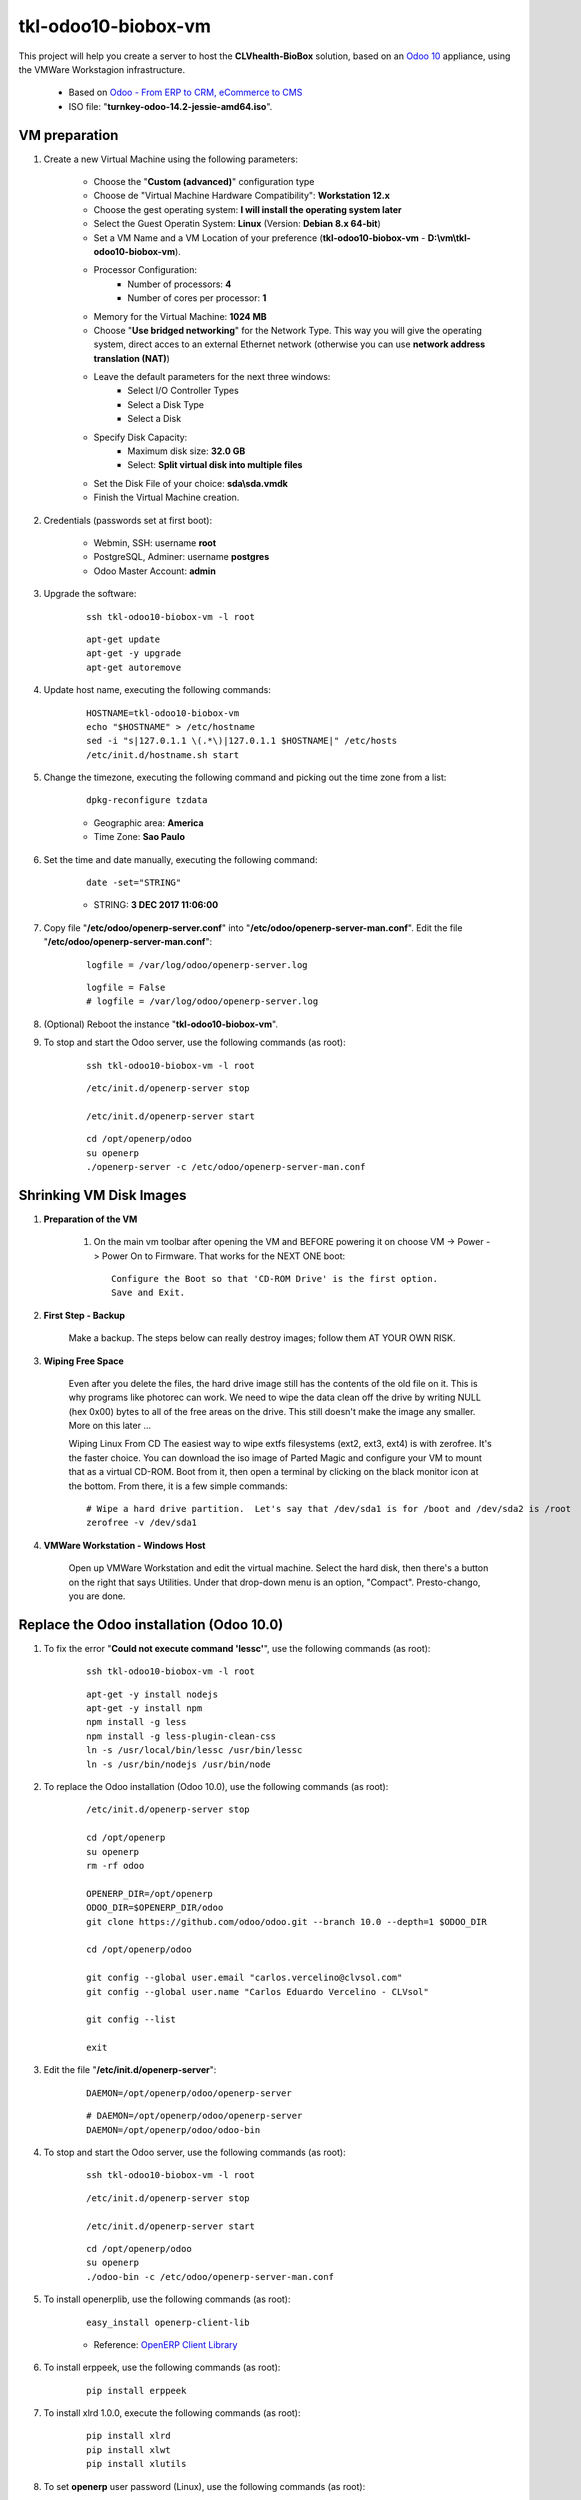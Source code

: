 ====================
tkl-odoo10-biobox-vm
====================

This project will help you create a server to host the **CLVhealth-BioBox** solution, based on an `Odoo 10 <https://www.odoo.com/>`_  appliance, using the VMWare Workstagion infrastructure.

    * Based on `Odoo - From ERP to CRM, eCommerce to CMS <https://www.turnkeylinux.org/odoo>`_ 

    * ISO file: "**turnkey-odoo-14.2-jessie-amd64.iso**".

VM preparation
==============

#. Create a new Virtual Machine using the following parameters:

    - Choose the "**Custom (advanced)**" configuration type
    - Choose de "Virtual Machine Hardware Compatibility": **Workstation 12.x**
    - Choose the gest operating system: **I will install the operating system later**
    - Select the Guest Operatin System: **Linux** (Version: **Debian 8.x 64-bit**)
    - Set a VM Name and a VM Location of your preference (**tkl-odoo10-biobox-vm** - **D:\\vm\\tkl-odoo10-biobox-vm**).
    - Processor Configuration:
        - Number of processors: **4**
        - Number of cores per processor: **1**
    - Memory for the Virtual Machine: **1024 MB**
    - Choose "**Use bridged networking**" for the Network Type. This way you will give the operating system, direct acces to an external Ethernet network (otherwise you can use **network address translation (NAT)**)
    - Leave the default parameters for the next three windows:
        - Select I/O Controller Types
        - Select a Disk Type
        - Select a Disk
    - Specify Disk Capacity:
        - Maximum disk size: **32.0 GB**
        - Select: **Split virtual disk into multiple files**
    - Set the Disk File of your choice: **sda\\sda.vmdk**
    - Finish the Virtual Machine creation.

#. Credentials (passwords set at first boot):

    - Webmin, SSH: username **root**
    - PostgreSQL, Adminer: username **postgres**
    - Odoo Master Account: **admin**

#. Upgrade the software:

    ::

        ssh tkl-odoo10-biobox-vm -l root

    ::

        apt-get update
        apt-get -y upgrade
        apt-get autoremove

#. Update host name, executing the following commands:

    ::

        HOSTNAME=tkl-odoo10-biobox-vm
        echo "$HOSTNAME" > /etc/hostname
        sed -i "s|127.0.1.1 \(.*\)|127.0.1.1 $HOSTNAME|" /etc/hosts
        /etc/init.d/hostname.sh start

#. Change the timezone, executing the following command and picking out the time zone from a list:

    ::

        dpkg-reconfigure tzdata

    * Geographic area: **America**
    * Time Zone: **Sao Paulo**

#. Set the time and date manually, executing the following command:

    ::

        date -set="STRING"

    * STRING: **3 DEC 2017 11:06:00**

#. Copy file "**/etc/odoo/openerp-server.conf**" into "**/etc/odoo/openerp-server-man.conf**". Edit the file "**/etc/odoo/openerp-server-man.conf**":

    ::

            logfile = /var/log/odoo/openerp-server.log

    ::

            logfile = False
            # logfile = /var/log/odoo/openerp-server.log

#. (Optional) Reboot the instance "**tkl-odoo10-biobox-vm**".

#. To stop and start the Odoo server, use the following commands (as root):

    ::

        ssh tkl-odoo10-biobox-vm -l root

    ::

        /etc/init.d/openerp-server stop

        /etc/init.d/openerp-server start

    ::

        cd /opt/openerp/odoo
        su openerp
        ./openerp-server -c /etc/odoo/openerp-server-man.conf

Shrinking VM Disk Images
========================

#. **Preparation of the VM**

    #. On the main vm toolbar after opening the VM and BEFORE powering it on choose VM -> Power -> Power On to Firmware. That works for the NEXT ONE boot::

        Configure the Boot so that 'CD-ROM Drive' is the first option.
        Save and Exit.

#. **First Step - Backup**

    Make a backup.  The steps below can really destroy images; follow them AT YOUR OWN RISK.

#. **Wiping Free Space**

    Even after you delete the files, the hard drive image still has the contents of the old file on it.  This is why programs like photorec can work.  We need to wipe the data clean off the drive by writing NULL (hex 0x00) bytes to all of the free areas on the drive.  This still doesn't make the image any smaller.  More on this later ...
    
    Wiping Linux From CD
    The easiest way to wipe extfs filesystems (ext2, ext3, ext4) is with zerofree.  It's the faster choice.  You can download the iso image of Parted Magic and configure your VM to mount that as a virtual CD-ROM.  Boot from it, then open a terminal by clicking on the black monitor icon at the bottom.  From there, it is a few simple commands::

        # Wipe a hard drive partition.  Let's say that /dev/sda1 is for /boot and /dev/sda2 is /root
        zerofree -v /dev/sda1

#. **VMWare Workstation - Windows Host**

    Open up VMWare Workstation and edit the virtual machine.  Select the hard disk, then there's a button on the right that says Utilities.  Under that drop-down menu is an option, "Compact".  Presto-chango, you are done.

Replace the Odoo installation (Odoo 10.0)
=========================================

#. To fix the error "**Could not execute command 'lessc'**", use the following commands (as root):

    ::

        ssh tkl-odoo10-biobox-vm -l root

    ::

        apt-get -y install nodejs
        apt-get -y install npm
        npm install -g less
        npm install -g less-plugin-clean-css
        ln -s /usr/local/bin/lessc /usr/bin/lessc
        ln -s /usr/bin/nodejs /usr/bin/node

#. To replace the Odoo installation (Odoo 10.0), use the following commands (as root):

    ::

        /etc/init.d/openerp-server stop

        cd /opt/openerp
        su openerp
        rm -rf odoo

        OPENERP_DIR=/opt/openerp
        ODOO_DIR=$OPENERP_DIR/odoo
        git clone https://github.com/odoo/odoo.git --branch 10.0 --depth=1 $ODOO_DIR

        cd /opt/openerp/odoo

        git config --global user.email "carlos.vercelino@clvsol.com"
        git config --global user.name "Carlos Eduardo Vercelino - CLVsol"

        git config --list

        exit

#. Edit the file "**/etc/init.d/openerp-server**":

    ::

            DAEMON=/opt/openerp/odoo/openerp-server

    ::

            # DAEMON=/opt/openerp/odoo/openerp-server
            DAEMON=/opt/openerp/odoo/odoo-bin

#. To stop and start the Odoo server, use the following commands (as root):

    ::

        ssh tkl-odoo10-biobox-vm -l root

    ::

        /etc/init.d/openerp-server stop

        /etc/init.d/openerp-server start

    ::

        cd /opt/openerp/odoo
        su openerp
        ./odoo-bin -c /etc/odoo/openerp-server-man.conf

#. To install openerplib, use the following commands (as root):

    ::

        easy_install openerp-client-lib

    * Reference: `OpenERP Client Library <https://github.com/nicolas-van/openerp-client-lib>`_

#. To install erppeek, use the following commands (as root):

    ::

        pip install erppeek

#. To install xlrd 1.0.0, execute the following commands (as root):

    ::

        pip install xlrd
        pip install xlwt
        pip install xlutils

#. To set **openerp** user password (Linux), use the following commands (as root):

    ::

        passwd openerp


Remote access to the server
===========================

#. To access remotly the server, use the following commands (as **root**):

    ::

        ssh tkl-odoo10-biobox-vm -l root

        /etc/init.d/openerp-server stop

        /etc/init.d/openerp-server start

    ::

        su openerp
        cd /opt/openerp/odoo
        ./odoo-bin -c /etc/odoo/openerp-server-man.conf

#. To access remotly the server, use the following commands (as **openerp**):

    ::

        ssh tkl-odoo10-biobox-vm -l openerp

    ::

        cd /opt/openerp/clvsol_clvhealth_biobox/project
        python install.py -h

    ::

        cd /opt/openerp/clvsol_clvhealth_biobox/data
        python setup.py -h


Installation of project modules
===============================


`clvsol_odoo_addons <https://github.com/CLVsol/clvsol_odoo_addons>`_
--------------------------------------------------------------------

Tools for Odoo Administrators to improve some technical features on Odoo. 

#. To install "**clvsol_odoo_addons**", use the following commands (as openerp):

    ::

        ssh tkl-odoo10-biobox-vm -l openerp

    ::

        cd /opt/openerp
        git clone https://github.com/CLVsol/clvsol_odoo_addons --branch 10.0
        cd /opt/openerp/clvsol_odoo_addons
        git branch -a

#. Edit the files "**/etc/odoo/openerp-server.conf**" and "**/etc/odoo/openerp-server-man.conf**":

    ::

            addons_path = /opt/openerp/odoo/addons,...

    ::

            # addons_path = /opt/openerp/odoo/addons,...
            addons_path = /opt/openerp/odoo/addons,...,/opt/openerp/clvsol_odoo_addons


`clvsol_odoo_addons_l10n_br <https://github.com/CLVsol/clvsol_odoo_addons_l10n_br>`_
------------------------------------------------------------------------------------

Tools for Odoo Administrators to improve some technical features on Odoo. 

#. To install "**clvsol_odoo_addons_l10n_br**", use the following commands (as openerp):

    ::

        ssh tkl-odoo10-biobox-vm -l openerp

    ::

        cd /opt/openerp
        git clone https://github.com/CLVsol/clvsol_odoo_addons_l10n_br --branch 10.0
        cd /opt/openerp/clvsol_odoo_addons_l10n_br
        git branch -a

#. Edit the files "**/etc/odoo/openerp-server.conf**" and "**/etc/odoo/openerp-server-man.conf**":

    ::

            addons_path = /opt/openerp/odoo/addons,...

    ::

            # addons_path = /opt/openerp/odoo/addons,...
            addons_path = /opt/openerp/odoo/addons,...,/opt/openerp/clvsol_odoo_addons_l10n_br


`clvsol_odoo_addons_pbm <https://github.com/CLVsol/clvsol_odoo_addons_pbm>`_
--------------------------------------------------------------------------------

Tools for Odoo Administrators to improve some technical features on Odoo. 

#. To install "**clvsol_odoo_addons_pbm**", use the following commands (as openerp):

    ::

        ssh tkl-odoo10-biobox-vm -l openerp

    ::

        cd /opt/openerp
        git clone https://github.com/CLVsol/clvsol_odoo_addons_pbm --branch 10.0
        cd /opt/openerp/clvsol_odoo_addons_pbm
        git branch -a

#. Edit the files "**/etc/odoo/openerp-server.conf**" and "**/etc/odoo/openerp-server-man.conf**":

    ::

            addons_path = /opt/openerp/odoo/addons,...

    ::

            # addons_path = /opt/openerp/odoo/addons,...
            addons_path = /opt/openerp/odoo/addons,...,/opt/openerp/clvsol_odoo_addons_pbm


`clvsol_odoo_addons_biobox <https://github.com/CLVsol/clvsol_odoo_addons_biobox>`_
----------------------------------------------------------------------------------

#. Edit the files "**/etc/odoo/openerp-server.conf**" and "**/etc/odoo/openerp-server-man.conf**":

    ::

            addons_path = /opt/openerp/odoo/addons,...

    ::

            # addons_path = /opt/openerp/odoo/addons,...
            addons_path = /opt/openerp/odoo/addons,...,/opt/openerp/clvsol_odoo_addons_biobox


Installation of external modules
================================


`OCA/l10n-brazil <https://github.com/OCA/l10n-brazil>`_
-------------------------------------------------------

Tools for Odoo Administrators to improve some technical features on Odoo. 

#. To install "**OCA/l10n-brazil**", use the following commands (as openerp):

    ::

        ssh tkl-odoo10-biobox-vm -l openerp

    ::

        cd /opt/openerp
        git clone https://github.com/OCA/l10n-brazil oca_l10n-brazil --branch 10.0 --depth=1
        cd /opt/openerp/oca_l10n-brazil
        git branch -a

#. To install "`num2words <https://pypi.python.org/pypi/num2words>`_", use the following commands (as root):

    ::

        ssh tkl-odoo10-biobox-vm -l root

    ::

        pip install num2words

#. To install "`suds <https://pypi.python.org/pypi/suds>`_", use the following commands (as root):

    ::

        ssh tkl-odoo10-biobox-vm -l root

    ::

        pip install suds

#. Edit the files "**/etc/odoo/openerp-server.conf**" and "**/etc/odoo/openerp-server-man.conf**":

    ::

            addons_path = /opt/openerp/odoo/addons,...

    ::

            # addons_path = /opt/openerp/odoo/addons,...
            addons_path = /opt/openerp/odoo/addons,...,/opt/openerp/oca_l10n-brazil

Install other libraries
=======================

#. To install dbfpy, execute the following commands (as root):

    ::

        pip install dbfpy
